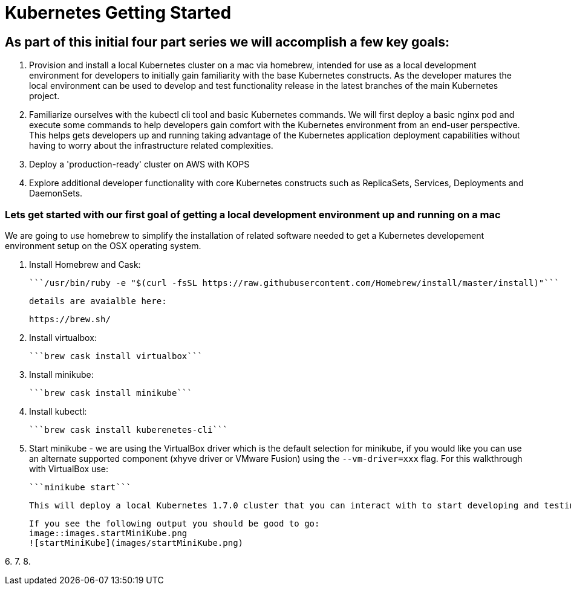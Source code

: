 = Kubernetes Getting Started

== As part of this initial four part series we will accomplish a few key goals:

1. Provision and install a local Kubernetes cluster on a mac via homebrew, intended for use as a local development environment for developers to initially gain familiarity with the base Kubernetes constructs. As the developer matures the local environment can be used to develop and test functionality release in the latest branches of the main Kubernetes project.

2. Familiarize ourselves with the kubectl cli tool and basic Kubernetes commands. We will first deploy a basic nginx pod and execute some commands to help developers gain comfort with the Kubernetes environment from an end-user perspective. This helps gets developers up and running taking advantage of the Kubernetes application deployment capabilities without having to worry about the infrastructure related complexities.

3. Deploy a 'production-ready' cluster on AWS with KOPS

4. Explore additional developer functionality with core Kubernetes constructs such as ReplicaSets, Services, Deployments and DaemonSets.

=== Lets get started with our first goal of getting a local development environment up and running on a mac

We are going to use homebrew to simplify the installation of related software needed to get a Kubernetes developement environment setup on the OSX operating system.

1. Install Homebrew and Cask:

    ```/usr/bin/ruby -e "$(curl -fsSL https://raw.githubusercontent.com/Homebrew/install/master/install)"```

    details are avaialble here:

    https://brew.sh/

2.  Install virtualbox:

    ```brew cask install virtualbox```

3.  Install minikube:

    ```brew cask install minikube```

4.  Install kubectl:

    ```brew cask install kuberenetes-cli```

5.  Start minikube - we are using the VirtualBox driver which is the default selection for minikube, if you would like you can use an alternate supported component (xhyve driver or VMware Fusion) using the ```--vm-driver=xxx``` flag. For this walkthrough with VirtualBox use:

    ```minikube start```

    This will deploy a local Kubernetes 1.7.0 cluster that you can interact with to start developing and testing your application against.

    If you see the following output you should be good to go:
    image::images.startMiniKube.png
    ![startMiniKube](images/startMiniKube.png)

6.
7.
8.
